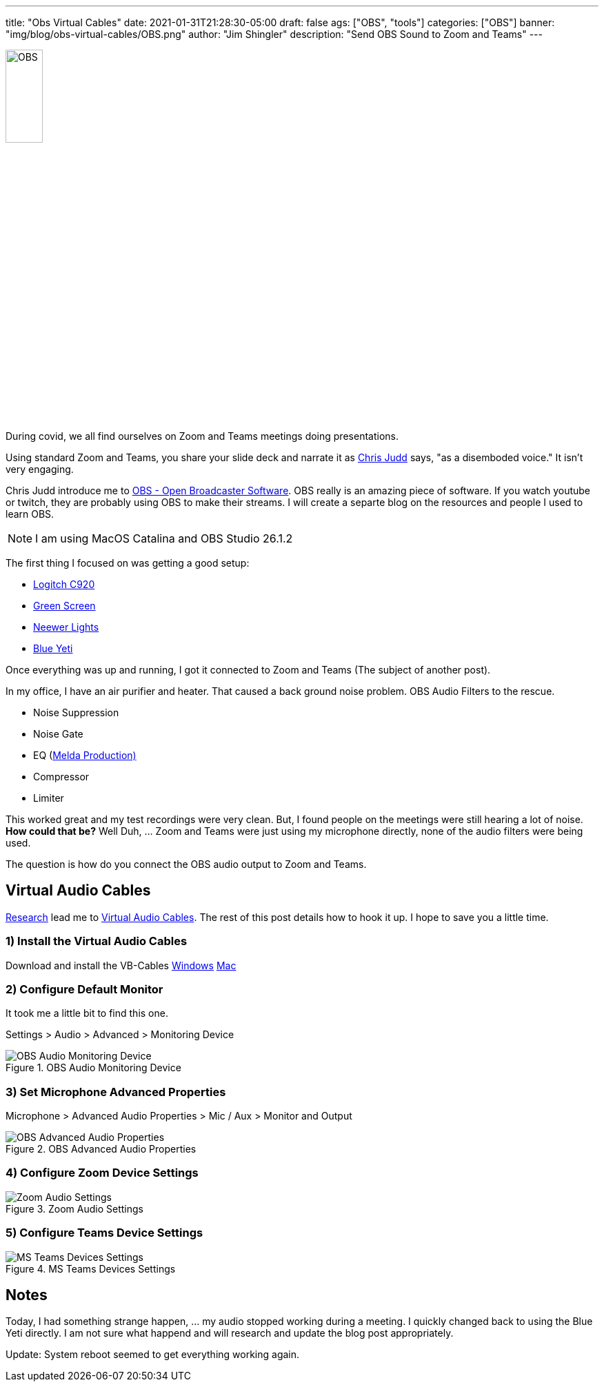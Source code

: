 ---
title: "Obs Virtual Cables"
date: 2021-01-31T21:28:30-05:00
draft: false
ags: ["OBS",  "tools"]
categories: ["OBS"]
banner: "img/blog/obs-virtual-cables/OBS.png"
author: "Jim Shingler"
description: "Send OBS Sound to Zoom and Teams"
---

:icons: font                  
:imagesdir-old: {imagesdir}   
:imagesdir: ../../../../../img/blog/obs-virtual-cables 


image::OBS.png[width=25%, height=25%, OBS]


During covid, we all find ourselves on Zoom and Teams meetings doing presentations.  

Using standard Zoom and Teams, you share your slide deck and narrate it as https://www.juddsolutions.com/index.html[Chris Judd] says, "as a disemboded voice."  It isn't very engaging.

Chris Judd introduce me to https://obsproject.com/[OBS - Open Broadcaster Software].  OBS really is an amazing piece of software.  If you watch youtube or twitch, they are probably using OBS to make their streams.  I will create a separte blog on the resources and people I used to learn OBS.

NOTE: I am using MacOS Catalina and OBS Studio 26.1.2

The first thing I focused on was getting a good setup:

- https://www.logitech.com/en-us/products/webcams/c920-pro-hd-webcam.960-000764.html[Logitch C920]
- https://www.amazon.com/gp/product/B01D52YWHG/ref=ppx_yo_dt_b_asin_title_o06_s00?ie=UTF8&psc=1[Green Screen]
- https://www.amazon.com/gp/product/B07T8FBZC2/ref=ppx_yo_dt_b_asin_title_o05_s00?ie=UTF8&psc=1[Neewer Lights]
- https://www.bluemic.com/en-us/products/yeti-x/[Blue Yeti]

Once everything was up and running, I got it connected to Zoom and Teams (The subject of another post).

In my office, I have an air purifier and heater.  That caused a back ground noise problem.  OBS Audio Filters to the rescue.

- Noise Suppression
- Noise Gate
- EQ (https://www.meldaproduction.com/MFreeFXBundle[Melda Production)]
- Compressor
- Limiter

This worked great and my test recordings were very clean.  But, I found people on the meetings were still hearing a lot of noise.  *How could that be?*  Well Duh, ... Zoom and Teams were just using my microphone directly, none of the audio filters were being used.

The question is how do you connect the OBS audio output to Zoom and Teams.

## Virtual Audio Cables

https://obsproject.com/forum/threads/virtual-audio-cable-for-zoom.125072/[Research] lead me to https://vb-audio.com/Cable/[Virtual Audio Cables].  The rest of this post details how to hook it up.  I hope to save you a little time.

### 1) Install the Virtual Audio Cables

Download and install the VB-Cables https://download.vb-audio.com/Download_CABLE/VBCABLE_Driver_Pack43.zip[Windows]  https://download.vb-audio.com/Download_MAC/VBCable_MACDriver_Pack107.dmg[Mac]

### 2) Configure Default Monitor
It took me a little bit to find this one.

Settings > Audio > Advanced > Monitoring Device

.OBS Audio Monitoring Device
image::obs-audio-monitoring-device.jpg[OBS Audio Monitoring Device]


### 3) Set Microphone Advanced Properties

Microphone > Advanced Audio Properties > Mic / Aux > Monitor and Output


.OBS Advanced Audio Properties
image::obs-advanced-audio-properties.jpg[OBS Advanced Audio Properties]

### 4) Configure Zoom Device Settings

.Zoom Audio Settings
image::zoom-audio-settings.jpg[Zoom Audio Settings]

### 5) Configure Teams Device Settings

.MS Teams Devices Settings
image::teams-devices.jpg[MS Teams Devices Settings]


## Notes
Today, I had something strange happen, ... my audio stopped working during a meeting.  I quickly changed back to using the Blue Yeti directly.  I am not sure what happend and will research and update the blog post appropriately.

Update:  System reboot seemed to get everything working again.


